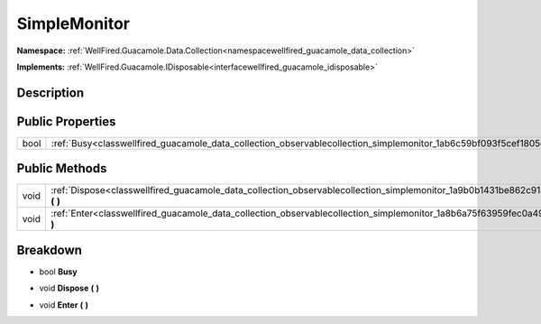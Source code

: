 .. _classwellfired_guacamole_data_collection_observablecollection_simplemonitor:

SimpleMonitor
==============

**Namespace:** :ref:`WellFired.Guacamole.Data.Collection<namespacewellfired_guacamole_data_collection>`

**Implements:** :ref:`WellFired.Guacamole.IDisposable<interfacewellfired_guacamole_idisposable>`


Description
------------



Public Properties
------------------

+-------------+-------------------------------------------------------------------------------------------------------------------------------+
|bool         |:ref:`Busy<classwellfired_guacamole_data_collection_observablecollection_simplemonitor_1ab6c59bf093f5cef1805dec670a7ad200>`    |
+-------------+-------------------------------------------------------------------------------------------------------------------------------+

Public Methods
---------------

+-------------+----------------------------------------------------------------------------------------------------------------------------------------------+
|void         |:ref:`Dispose<classwellfired_guacamole_data_collection_observablecollection_simplemonitor_1a9b0b1431be862c91a4d156c1a4c214e2>` **(**  **)**   |
+-------------+----------------------------------------------------------------------------------------------------------------------------------------------+
|void         |:ref:`Enter<classwellfired_guacamole_data_collection_observablecollection_simplemonitor_1a8b6a75f63959fec0a491bae96325713b>` **(**  **)**     |
+-------------+----------------------------------------------------------------------------------------------------------------------------------------------+

Breakdown
----------

.. _classwellfired_guacamole_data_collection_observablecollection_simplemonitor_1ab6c59bf093f5cef1805dec670a7ad200:

- bool **Busy** 

.. _classwellfired_guacamole_data_collection_observablecollection_simplemonitor_1a9b0b1431be862c91a4d156c1a4c214e2:

- void **Dispose** **(**  **)**

.. _classwellfired_guacamole_data_collection_observablecollection_simplemonitor_1a8b6a75f63959fec0a491bae96325713b:

- void **Enter** **(**  **)**

